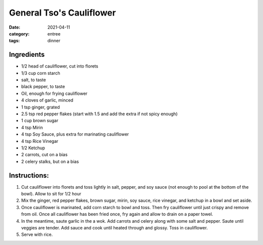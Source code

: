 ==========================
General Tso's Cauliflower
==========================

:date: 2021-04-11
:category: entree
:tags: dinner

Ingredients
============

- 1/2 head of cauliflower, cut into florets
- 1/3 cup corn starch
- salt, to taste
- black pepper, to taste
- Oil, enough for frying cauliflower
- 4 cloves of garlic, minced
- 1 tsp ginger, grated
- 2.5 tsp red pepper flakes (start with 1.5 and add the extra if not spicy enough)
- 1 cup brown sugar
- 4 tsp Mirin
- 4 tsp Soy Sauce, plus extra for marinating cauliflower
- 4 tsp Rice Vinegar
- 1/2 Ketchup
- 2 carrots, cut on a bias
- 2 celery stalks, but on a bias

Instructions:
===============

#. Cut cauliflower into florets and toss lightly in salt, pepper, and soy sauce (not
   enough to pool at the bottom of the bowl). Allow to sit for 1/2 hour
#. Mix the ginger, red pepper flakes, brown sugar, mirin, soy sauce, rice vinegar,
   and ketchup in a bowl and set aside.
#. Once cauliflower is marinated, add corn starch to bowl and toss. Then fry
   cauliflower until just crispy and remove from oil. Once all cauliflower has
   been fried once, fry again and allow to drain on a paper towel.
#. In the meantime, saute garlic in the a wok. Add carrots and celery along with
   some salt and pepper. Saute until veggies are tender. Add sauce and cook until
   heated through and glossy. Toss in cauliflower.
#. Serve with rice.
